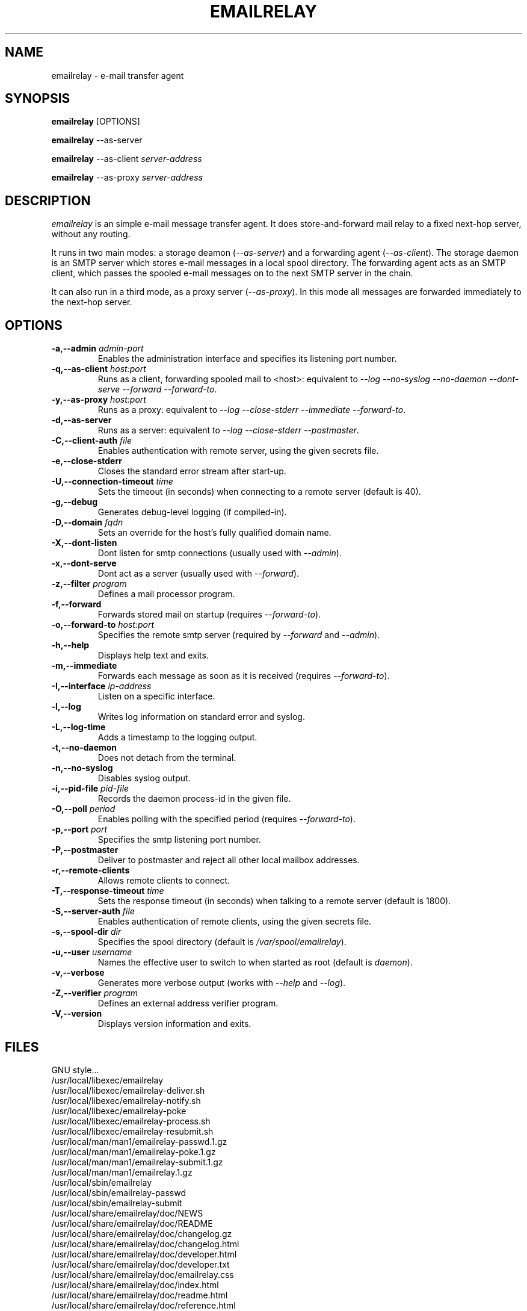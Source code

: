 .\" Copyright (C) 2001-2003 Graeme Walker <graeme_walker@users.sourceforge.net>
.\" 
.\" This program is free software; you can redistribute it and/or
.\" modify it under the terms of the GNU General Public License
.\" as published by the Free Software Foundation; either
.\" version 2 of the License, or (at your option) any later
.\" version.
.\" 
.\" This program is distributed in the hope that it will be useful,
.\" but WITHOUT ANY WARRANTY; without even the implied warranty of
.\" MERCHANTABILITY or FITNESS FOR A PARTICULAR PURPOSE.  See the
.\" GNU General Public License for more details.
.\" 
.\" You should have received a copy of the GNU General Public License
.\" along with this program; if not, write to the Free Software
.\" Foundation, Inc., 675 Mass Ave, Cambridge, MA 02139, USA.
.\" 
.TH EMAILRELAY 1 local
.SH NAME
emailrelay \- e-mail transfer agent
.SH SYNOPSIS
.B emailrelay
[OPTIONS]
.LP
.B emailrelay 
--as-server
.LP
.B emailrelay
--as-client 
.I server-address
.LP
.B emailrelay
--as-proxy 
.I server-address
.SH DESCRIPTION
.I emailrelay
is an simple e-mail message transfer agent. It does store-and-forward
mail relay to a fixed next-hop server, without any routing. 
.LP
It runs in two main modes: a storage deamon 
.RI ( --as-server ) 
and a forwarding 
agent 
.RI ( --as-client ). 
The storage daemon is an SMTP server which stores e-mail 
messages in a local spool directory. The forwarding agent acts as an
SMTP client, which passes the spooled e-mail messages on to the next
SMTP server in the chain.
.LP
It can also run in a third mode, as a proxy server
.RI ( --as-proxy ). 
In this mode all messages are forwarded immediately to the next-hop
server.
.SH OPTIONS
.TP
.B \-a,--admin \fIadmin-port\fR
Enables the administration interface and specifies its listening port number.
.TP
.B \-q,--as-client \fIhost:port\fR
Runs as a client, forwarding spooled mail to <host>: equivalent to \fI--log\fR \fI--no-syslog\fR \fI--no-daemon\fR \fI--dont-serve\fR \fI--forward\fR \fI--forward-to\fR.
.TP
.B \-y,--as-proxy \fIhost:port\fR
Runs as a proxy: equivalent to \fI--log\fR \fI--close-stderr\fR \fI--immediate\fR \fI--forward-to\fR.
.TP
.B \-d,--as-server 
Runs as a server: equivalent to \fI--log\fR \fI--close-stderr\fR \fI--postmaster\fR.
.TP
.B \-C,--client-auth \fIfile\fR
Enables authentication with remote server, using the given secrets file.
.TP
.B \-e,--close-stderr 
Closes the standard error stream after start-up.
.TP
.B \-U,--connection-timeout \fItime\fR
Sets the timeout (in seconds) when connecting to a remote server (default is 40).
.TP
.B \-g,--debug 
Generates debug-level logging (if compiled-in).
.TP
.B \-D,--domain \fIfqdn\fR
Sets an override for the host's fully qualified domain name.
.TP
.B \-X,--dont-listen 
Dont listen for smtp connections (usually used with \fI--admin\fR).
.TP
.B \-x,--dont-serve 
Dont act as a server (usually used with \fI--forward\fR).
.TP
.B \-z,--filter \fIprogram\fR
Defines a mail processor program.
.TP
.B \-f,--forward 
Forwards stored mail on startup (requires \fI--forward-to\fR).
.TP
.B \-o,--forward-to \fIhost:port\fR
Specifies the remote smtp server (required by \fI--forward\fR and \fI--admin\fR).
.TP
.B \-h,--help 
Displays help text and exits.
.TP
.B \-m,--immediate 
Forwards each message as soon as it is received (requires \fI--forward-to\fR).
.TP
.B \-I,--interface \fIip-address\fR
Listen on a specific interface.
.TP
.B \-l,--log 
Writes log information on standard error and syslog.
.TP
.B \-L,--log-time 
Adds a timestamp to the logging output.
.TP
.B \-t,--no-daemon 
Does not detach from the terminal.
.TP
.B \-n,--no-syslog 
Disables syslog output.
.TP
.B \-i,--pid-file \fIpid-file\fR
Records the daemon process-id in the given file.
.TP
.B \-O,--poll \fIperiod\fR
Enables polling with the specified period (requires \fI--forward-to\fR).
.TP
.B \-p,--port \fIport\fR
Specifies the smtp listening port number.
.TP
.B \-P,--postmaster 
Deliver to postmaster and reject all other local mailbox addresses.
.TP
.B \-r,--remote-clients 
Allows remote clients to connect.
.TP
.B \-T,--response-timeout \fItime\fR
Sets the response timeout (in seconds) when talking to a remote server (default is 1800).
.TP
.B \-S,--server-auth \fIfile\fR
Enables authentication of remote clients, using the given secrets file.
.TP
.B \-s,--spool-dir \fIdir\fR
Specifies the spool directory (default is \fI/var/spool/emailrelay\fR).
.TP
.B \-u,--user \fIusername\fR
Names the effective user to switch to when started as root (default is \fIdaemon\fR).
.TP
.B \-v,--verbose 
Generates more verbose output (works with \fI--help\fR and \fI--log\fR).
.TP
.B \-Z,--verifier \fIprogram\fR
Defines an external address verifier program.
.TP
.B \-V,--version 
Displays version information and exits.
.SH FILES
GNU style...
.br
/usr/local/libexec/emailrelay
.br
/usr/local/libexec/emailrelay-deliver.sh
.br
/usr/local/libexec/emailrelay-notify.sh
.br
/usr/local/libexec/emailrelay-poke
.br
/usr/local/libexec/emailrelay-process.sh
.br
/usr/local/libexec/emailrelay-resubmit.sh
.br
/usr/local/man/man1/emailrelay-passwd.1.gz
.br
/usr/local/man/man1/emailrelay-poke.1.gz
.br
/usr/local/man/man1/emailrelay-submit.1.gz
.br
/usr/local/man/man1/emailrelay.1.gz
.br
/usr/local/sbin/emailrelay
.br
/usr/local/sbin/emailrelay-passwd
.br
/usr/local/sbin/emailrelay-submit
.br
/usr/local/share/emailrelay/doc/NEWS
.br
/usr/local/share/emailrelay/doc/README
.br
/usr/local/share/emailrelay/doc/changelog.gz
.br
/usr/local/share/emailrelay/doc/changelog.html
.br
/usr/local/share/emailrelay/doc/developer.html
.br
/usr/local/share/emailrelay/doc/developer.txt
.br
/usr/local/share/emailrelay/doc/emailrelay.css
.br
/usr/local/share/emailrelay/doc/index.html
.br
/usr/local/share/emailrelay/doc/readme.html
.br
/usr/local/share/emailrelay/doc/reference.html
.br
/usr/local/share/emailrelay/doc/reference.txt
.br
/usr/local/share/emailrelay/doc/userguide.html
.br
/usr/local/share/emailrelay/doc/userguide.txt
.br
/usr/local/share/emailrelay/doc/windows.html
.br
/usr/local/share/emailrelay/doc/windows.txt
.br
/usr/local/var/spool/emailrelay/emailrelay.*.content
.br
/usr/local/var/spool/emailrelay/emailrelay.*.envelope
.LP
FHS style...
.br
/etc/init.d/emailrelay
.br
/usr/lib/emailrelay/emailrelay-poke
.br
/usr/sbin/emailrelay
.br
/usr/sbin/emailrelay-passwd
.br
/usr/sbin/emailrelay-submit
.br
/usr/share/doc/emailrelay/NEWS
.br
/usr/share/doc/emailrelay/README
.br
/usr/share/doc/emailrelay/changelog.gz
.br
/usr/share/doc/emailrelay/changelog.html
.br
/usr/share/doc/emailrelay/developer.html
.br
/usr/share/doc/emailrelay/developer.txt
.br
/usr/share/doc/emailrelay/emailrelay.css
.br
/usr/share/doc/emailrelay/examples/emailrelay-deliver.sh
.br
/usr/share/doc/emailrelay/examples/emailrelay-notify.sh
.br
/usr/share/doc/emailrelay/examples/emailrelay-process.sh
.br
/usr/share/doc/emailrelay/examples/emailrelay-resubmit.sh
.br
/usr/share/doc/emailrelay/index.html
.br
/usr/share/doc/emailrelay/readme.html
.br
/usr/share/doc/emailrelay/reference.html
.br
/usr/share/doc/emailrelay/reference.txt
.br
/usr/share/doc/emailrelay/userguide.html
.br
/usr/share/doc/emailrelay/userguide.txt
.br
/usr/share/doc/emailrelay/windows.html
.br
/usr/share/doc/emailrelay/windows.txt
.br
/usr/share/man/man1/emailrelay-passwd.1.gz
.br
/usr/share/man/man1/emailrelay-poke.1.gz
.br
/usr/share/man/man1/emailrelay-submit.1.gz
.br
/usr/share/man/man1/emailrelay.1.gz
.br
/var/spool/emailrelay/emailrelay.*.content
.br
/var/spool/emailrelay/emailrelay.*.envelope
.SH SEE ALSO
E-MailRelay user guide
.br
E-MailRelay reference
.br
.BR emailrelay-submit (1),
.BR emailrelay-poke (1),
.BR emailrelay-passwd (1),
.BR syslog (3),
.BR pppd (8),
.BR init.d (7)
.SH AUTHOR
Graeme Walker, mailto:graeme_walker@users.sourceforge.net
